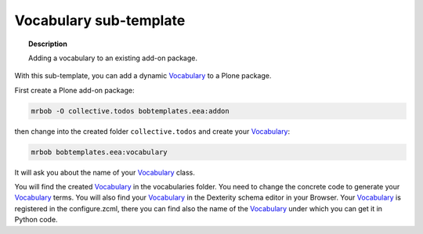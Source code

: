 =======================
Vocabulary sub-template
=======================

.. topic:: Description

    Adding a vocabulary to an existing add-on package.


With this sub-template, you can add a dynamic `Vocabulary <https://docs.plone.org/develop/addons/schema-driven-forms/customising-form-behaviour/vocabularies.html#vocabularies>`_ to a Plone package.

First create a Plone add-on package:

.. code-block:: shell

    mrbob -O collective.todos bobtemplates.eea:addon

then change into the created folder ``collective.todos`` and create your Vocabulary_:

.. code-block:: shell

    mrbob bobtemplates.eea:vocabulary

It will ask you about the name of your Vocabulary_ class.

You will find the created Vocabulary_ in the vocabularies folder. You need to change the concrete code to generate your Vocabulary_ terms. You will also find your Vocabulary_ in the Dexterity schema editor in your Browser. Your Vocabulary_ is registered in the configure.zcml, there you can find also the name of the Vocabulary_ under which you can get it in Python code.
